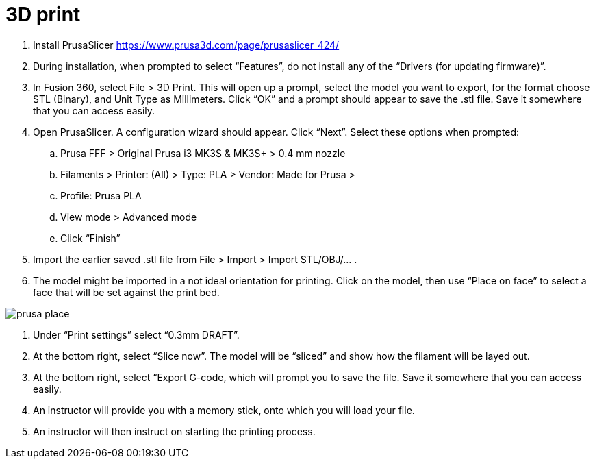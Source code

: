 = 3D print

. Install PrusaSlicer https://www.prusa3d.com/page/prusaslicer_424/
. During installation, when prompted to select “Features”, do not install any of the “Drivers (for updating firmware)”.
. In Fusion 360, select File > 3D Print. This will open up a prompt, select the model you want to export, for the format choose STL (Binary), and Unit Type as Millimeters. Click “OK” and a prompt should appear to save the .stl file. Save it somewhere that you can access easily.
. Open PrusaSlicer. A configuration wizard should appear. Click “Next”. Select these options when prompted:
.. Prusa FFF > Original Prusa i3 MK3S & MK3S+ > 0.4 mm nozzle
.. Filaments > Printer: (All) > Type: PLA > Vendor: Made for Prusa > 
.. Profile: Prusa PLA
.. View mode > Advanced mode
.. Click “Finish”
. Import the earlier saved .stl file from File > Import > Import STL/OBJ/… .
. The model might be imported in a not ideal orientation for printing. Click on the model, then use “Place on face” to select a face that will be set against the print bed.

image::../images/prusa_place.png[]

. Under “Print settings” select “0.3mm DRAFT”.
. At the bottom right, select “Slice now”. The model will be “sliced” and show how the filament will be layed out.
. At the bottom right, select “Export G-code, which will prompt you to save the file. Save it somewhere that you can access easily.
. An instructor will provide you with a memory stick, onto which you will load your file.
. An instructor will then instruct on starting the printing process.
